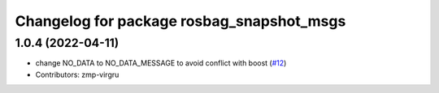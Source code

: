 ^^^^^^^^^^^^^^^^^^^^^^^^^^^^^^^^^^^^^^^^^^
Changelog for package rosbag_snapshot_msgs
^^^^^^^^^^^^^^^^^^^^^^^^^^^^^^^^^^^^^^^^^^

1.0.4 (2022-04-11)
------------------
* change NO_DATA to NO_DATA_MESSAGE to avoid conflict with boost (`#12 <https://github.com/locusrobotics/rosbag_snapshot/issues/12>`_)
* Contributors: zmp-virgru

